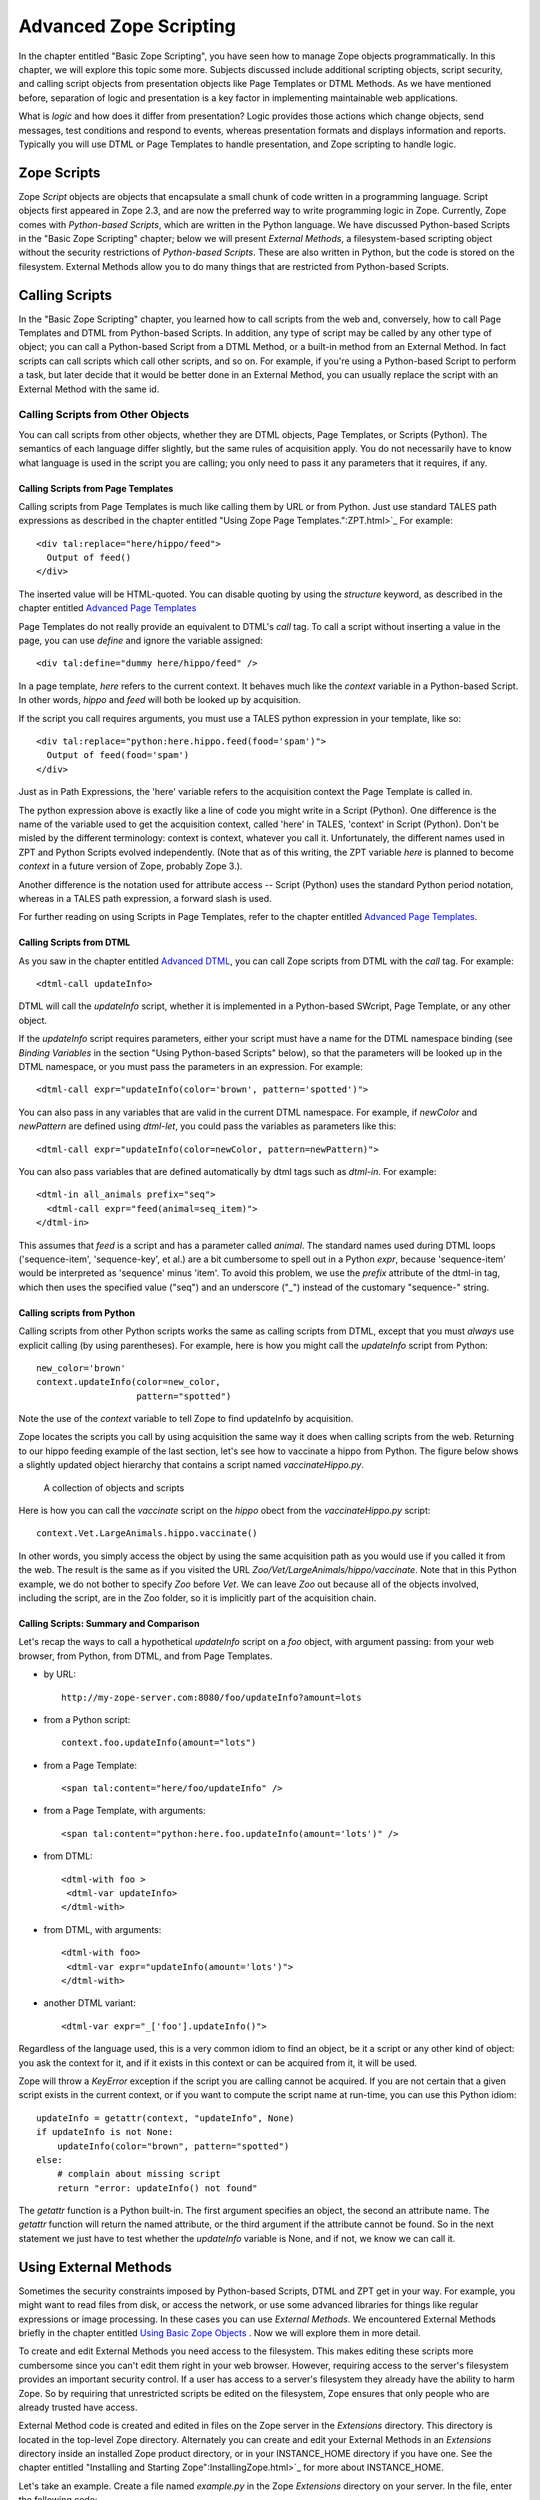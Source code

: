 Advanced Zope Scripting
=======================

In the chapter entitled "Basic Zope Scripting", you have seen
how to manage Zope objects programmatically.  In this chapter,
we will explore this topic some more.  Subjects discussed
include additional scripting objects, script security, and
calling script objects from presentation objects like Page
Templates or DTML Methods.  As we have mentioned before,
separation of logic and presentation is a key factor in
implementing maintainable web applications. 

What is *logic* and how does it differ from presentation? Logic
provides those actions which change objects, send messages, test
conditions and respond to events, whereas presentation formats and
displays information and reports. Typically you will use DTML or
Page Templates to handle presentation, and Zope scripting to
handle logic.

Zope Scripts
------------

Zope *Script* objects are objects that encapsulate a small
chunk of code written in a programming language. Script
objects first appeared in Zope 2.3, and are now the
preferred way to write programming logic in Zope. Currently,
Zope comes with *Python-based Scripts*, which are written in
the Python language.  We have discussed Python-based Scripts
in the "Basic Zope Scripting" chapter; below we will present
*External Methods*, a filesystem-based scripting object
without the security restrictions of *Python-based Scripts*.
These are also written in Python, but the code is stored on
the filesystem. External Methods allow you to do many things
that are restricted from Python-based Scripts.


Calling Scripts
---------------

In the "Basic Zope Scripting" chapter, you learned how to
call scripts from the web and, conversely, how to call Page
Templates and DTML from Python-based Scripts.  In addition,
any type of script may be called by any other type of
object; you can call a Python-based Script from a DTML
Method, or a built-in method from an External Method.  In
fact scripts can call scripts which call other scripts, and
so on.  For example, if you're using a Python-based Script
to perform a task, but later decide that it would be better
done in an External Method, you can usually replace the
script with an External Method with the same id.

Calling Scripts from Other Objects
~~~~~~~~~~~~~~~~~~~~~~~~~~~~~~~~~~

You can call scripts from other objects, whether they are DTML
objects, Page Templates, or Scripts (Python). The
semantics of each language differ slightly, but the same rules
of acquisition apply. You do not necessarily have to know what
language is used in the script you are calling; you only need to
pass it any parameters that it requires, if any.

Calling Scripts from Page Templates 
%%%%%%%%%%%%%%%%%%%%%%%%%%%%%%%%%%%

Calling scripts from Page Templates is much like calling them
by URL or from Python. Just use standard TALES path
expressions as described in the chapter entitled "Using Zope
Page Templates.":ZPT.html>`_  For example::

  <div tal:replace="here/hippo/feed">
    Output of feed()
  </div>

The inserted value will be HTML-quoted. You can disable
quoting by using the *structure* keyword, as described in
the chapter entitled `Advanced Page Templates <AdvZPT.html>`_

Page Templates do not really provide an equivalent to DTML's
*call* tag. To call a script without inserting a value in the
page, you can use *define* and ignore the variable assigned::

  <div tal:define="dummy here/hippo/feed" />

In a page template, *here* refers to the current context.  It
behaves much like the *context* variable in a Python-based
Script.  In other words, *hippo* and *feed* will both be
looked up by acquisition.

If the script you call requires arguments, you must use a 
TALES python expression in your template, like so::

  <div tal:replace="python:here.hippo.feed(food='spam')">
    Output of feed(food='spam')
  </div>

Just as in Path Expressions, the 'here' variable refers to the
acquisition context the Page Template is called in.  

The python expression above is exactly like a line of
code you might write in a Script (Python). One
difference is the name of the variable used to get the
acquisition context, called 'here' in TALES, 'context' in
Script (Python).  Don't be misled by the different
terminology: context is context, whatever you call
it. Unfortunately, the different names used in ZPT and
Python Scripts evolved independently.  (Note that as of
this writing, the ZPT variable *here* is planned to
become *context* in a future version of Zope, probably
Zope 3.). 

Another difference is the notation used for attribute access --
Script (Python) uses the standard Python period notation,
whereas in a TALES path expression, a forward slash is
used.

For further reading on using Scripts in Page Templates, refer
to the chapter entitled `Advanced Page Templates`_.

Calling Scripts from DTML 
%%%%%%%%%%%%%%%%%%%%%%%%%

As you saw in the chapter entitled `Advanced DTML <AdvDTML.html>`_,
you can call Zope scripts from DTML with the *call* tag. For example::

  <dtml-call updateInfo>

DTML will call the *updateInfo* script, whether it is
implemented in a Python-based SWcript, Page Template, or
any other object.

If the *updateInfo* script requires parameters, either your script 
must have a name for the DTML namespace binding (see *Binding
Variables* in the section "Using Python-based Scripts" below), 
so that the parameters will be looked up in the DTML
namespace, or you must pass the parameters in an expression.
For example:: 

  <dtml-call expr="updateInfo(color='brown', pattern='spotted')">

You can also pass in any variables that are valid in
the current DTML namespace. For example, if *newColor*
and *newPattern* are defined using *dtml-let*, you could pass the
variables as parameters like this::

  <dtml-call expr="updateInfo(color=newColor, pattern=newPattern)">

You can also pass variables that are defined automatically
by dtml tags such as *dtml-in*. For example::

  <dtml-in all_animals prefix="seq">
    <dtml-call expr="feed(animal=seq_item)">
  </dtml-in>

This assumes that *feed* is a script and has a parameter
called *animal*.  The standard names used during DTML
loops ('sequence-item', 'sequence-key', et al.) are a
bit cumbersome to spell out in a Python *expr*, because
'sequence-item' would be interpreted as 'sequence' minus
'item'.  To avoid this problem, we use the *prefix*
attribute of the dtml-in tag, which then uses the
specified value ("seq") and an underscore ("_") instead
of the customary "sequence-" string.

Calling scripts from Python
%%%%%%%%%%%%%%%%%%%%%%%%%%%

Calling scripts from other Python scripts works the same
as calling scripts from DTML, except that you must
*always* use explicit calling (by using
parentheses). For example, here is how you might call
the *updateInfo* script from Python::

  new_color='brown'
  context.updateInfo(color=new_color, 
                     pattern="spotted")

Note the use of the *context* variable to tell Zope to find
updateInfo by acquisition. 

Zope locates the scripts you call by using acquisition the
same way it does when calling scripts from the web.  Returning
to our hippo feeding example of the last section, let's see
how to vaccinate a hippo from Python. The figure
below shows a slightly updated object hierarchy that contains
a script named *vaccinateHippo.py*. 

.. figure:: ../Figures/zoo-again.png 

   A collection of objects and scripts

Here is how you can call the *vaccinate* script on the
*hippo* obect from the *vaccinateHippo.py* script::

  context.Vet.LargeAnimals.hippo.vaccinate()

In other words, you simply access the object by using the same
acquisition path as you would use if you called it from the
web. The result is the same as if you visited the URL
*Zoo/Vet/LargeAnimals/hippo/vaccinate*. Note that in this Python
example, we do not bother to specify *Zoo* before *Vet*. We can
leave *Zoo* out because all of the objects involved, including
the script, are in the Zoo folder, so it is implicitly part
of the acquisition chain.

Calling Scripts: Summary and Comparison
%%%%%%%%%%%%%%%%%%%%%%%%%%%%%%%%%%%%%%%

Let's  recap  the ways  to  call  a hypothetical  *updateInfo*
script on a *foo* object, with argument passing: from your web
browser,  from Python, from DTML,  and  from Page
Templates.

- by URL::

   http://my-zope-server.com:8080/foo/updateInfo?amount=lots

- from a Python script::

   context.foo.updateInfo(amount="lots")

- from a Page Template::

   <span tal:content="here/foo/updateInfo" />

- from a Page Template, with arguments::

   <span tal:content="python:here.foo.updateInfo(amount='lots')" />

- from DTML::

   <dtml-with foo >
    <dtml-var updateInfo>
   </dtml-with>

- from DTML, with arguments::

   <dtml-with foo>
    <dtml-var expr="updateInfo(amount='lots')">
   </dtml-with>

- another DTML variant::

   <dtml-var expr="_['foo'].updateInfo()">

Regardless of the language used, this is a very common idiom
to find an object, be it a script or any other kind of object:
you ask the context for it, and if it exists in this context
or can be acquired from it, it will be used.

Zope will throw a *KeyError* exception if the script you are
calling cannot be acquired. If you are not certain that a
given script exists in the current context, or if you want to
compute the script name at run-time, you can use this Python
idiom::

  updateInfo = getattr(context, "updateInfo", None)
  if updateInfo is not None:
      updateInfo(color="brown", pattern="spotted")
  else:
      # complain about missing script
      return "error: updateInfo() not found"

The *getattr* function is a Python built-in. The first
argument specifies an object, the second an attribute
name.  The *getattr* function will return the named
attribute, or the third argument if the attribute cannot be
found. So in the next statement we just have to test whether
the *updateInfo* variable is None, and if not, we know we can
call it.

Using External Methods
----------------------

Sometimes the security constraints imposed by Python-based
Scripts, DTML and ZPT get in your way. For example, you
might want to read files from disk, or access the network,
or use some advanced libraries for things like regular
expressions or image processing.  In these cases you can use
*External Methods*.   We encountered External Methods briefly
in the chapter entitled `Using Basic Zope Objects <BasicObjects.html>`_ .
Now we will explore them in more detail.

To create and edit External Methods you need access
to the filesystem. This makes editing these scripts more
cumbersome since you can't edit them right in your web
browser. However, requiring access to the server's filesystem
provides an important security control. If a user has access
to a server's filesystem they already have the ability to harm
Zope. So by requiring that unrestricted scripts be edited on
the filesystem, Zope ensures that only people who are already
trusted have access.

External Method code is created and edited in files on the Zope
server in the *Extensions* directory. This directory is located in
the top-level Zope directory. Alternately you can create and edit
your External Methods in an *Extensions* directory inside an
installed Zope product directory, or in your INSTANCE_HOME
directory if you have one. See the chapter entitled "Installing
and Starting Zope":InstallingZope.html>`_ for more about
INSTANCE_HOME.

Let's take an example. Create a file named *example.py* in the
Zope *Extensions* directory on your server. In the file, enter the
following code::

  def hello(name="World"):
      return "Hello %s." % name 

You've created a Python function in a Python module. But you have
not yet created an External Method from it. To do so, we must add
an External Method object in Zope.

To add an External Method, choose *External Method* from the
product add list. You will be taken to a form where you must
provide an id. Type "hello" into the *Id* field, type "hello" in
the *Function name* field, and type "example" in the *Module name*
field. Then click the *Add* button.  You should now see a new
External Method object in your folder. Click on it. You should be
taken to the *Properties* view of your new External Method as
shown in the figure below.

.. figure:: ../Figures/8-7.png

   External Method *Properties* view

Note that if you wish to create several related External
Methods, you do not need to create multiple modules on the
filesystem.  You can define any number of functions in one
module, and add an External Method to Zope for each
function. For each of these External Methods, the *module
name* would be the same, but *function name* would vary.

Now test your new script by going to the *Test* view. You should
see a greeting. You can pass different names to the script by
specifying them in the URL. For example,
'hello?name=Spanish+Inquisition'.

This example is exactly the same as the "hello world" example that
you saw for Python-based scripts. In fact, for simple string
processing tasks like this, scripts offer a better solution since
they are easier to work with.

The main reasons to use an External Method are to access
the filesystem or network, or to use Python packages that are
not available to restricted scripts.

For example, a Script (Python) cannot access environment variables
on the host system. One could access them using an External
Method, like so::

  def instance_home():
     import os
     return os.environ.get('INSTANCE_HOME')

Regular expressions are another useful tool that are restricted
from Scripts.  Let's look at an example.  Assume we want to get
the body of an HTML Page (everything between the 'body' and
'/body' tags)::

  import re
  pattern = r"<\s*body.*?>(.*?)</body>"
  regexp = re.compile(pattern, re.IGNORECASE + re.DOTALL)

  def extract_body(htmlstring):
      """
      If htmlstring is a complete HTML page, return the string
      between (the first) <body> ... </body> tags
      """
      matched = regexp.search(htmlpage)
      if matched is None: return "No match found"
      body = matched.group(1)
      return body 

Note that we import the 're' module and define the regular
expression at the module level, instead of in the function itself;
the 'extract_body()' function will find it anyway. Thus, the
regular expression is compiled once, when Zope first loads the
External Method, rather than every time this External Method is
called.  This is a common optimization tactic.

Now put this code in a module called 'my_extensions.py'. Add an
'External Method' with an id of 'body_external_m'; specify
'my_extensions' for the 'Module Name' to use and, 'extract_body'
for 'Function Name'.

You could call this for example in a 'Script (Python)' called
'store_html' like this::

  ## Script (Python) "store_html"
  ##

  # code to get 'htmlpage' goes here...
  htmlpage = "some string, perhaps from an uploaded file"
  # now extract the body
  body = context.body_external_m(htmlpage)
  # now do something with 'body' ...

... assuming that body_external_m can be acquired by store_html.
This is obviously not a complete example; you would want
to get a real HTML page instead of a hardcoded one, and you would
do something sensible with the value returned by your External
Method. 

Creating Thumbnails from Images
~~~~~~~~~~~~~~~~~~~~~~~~~~~~~~~

Here is an example External Method that uses the Python Imaging
Library (PIL) to create a thumbnail version of an existing Image
object in a Folder.  Enter the following code in a file named
*Thumbnail.py* in the *Extensions* directory::

  def makeThumbnail(self, original_id, size=200):
      """
      Makes a thumbnail image given an image Id when called on a Zope
      folder.

      The thumbnail is a Zope image object that is a small JPG
      representation of the original image. The thumbnail has an
      'original_id' property set to the id of the full size image
      object.
      """

      import PIL 
      from StringIO import StringIO
      import os.path 
      # none of the above imports would be allowed in Script (Python)!

      # Note that PIL.Image objects expect to get and save data
      # from the filesystem; so do Zope Images. We can get around 
      # this and do everything in memory by using StringIO.

      # Get the original image data in memory.
      original_image=getattr(self, original_id)
      original_file=StringIO(str(original_image.data))

      # create the thumbnail data in a new PIL Image. 
      image=PIL.Image.open(original_file)
      image=image.convert('RGB')
      image.thumbnail((size,size))

      # get the thumbnail data in memory.
      thumbnail_file=StringIO()
      image.save(thumbnail_file, "JPEG") 
      thumbnail_file.seek(0)

      # create an id for the thumbnail
      path, ext=os.path.splitext(original_id)
      thumbnail_id=path + '.thumb.jpg'

      # if there's an old thumbnail, delete it
      if thumbnail_id in self.objectIds():
          self.manage_delObjects([thumbnail_id])

      # create the Zope image object for the new thumbnail
      self.manage_addProduct['OFSP'].manage_addImage(thumbnail_id,
                                                     thumbnail_file,
                                                     'thumbnail image')

      # now find the new zope object so we can modify 
      # its properties.
      thumbnail_image=getattr(self, thumbnail_id)
      thumbnail_image.manage_addProperty('original_id', original_id, 'string')

Notice that the first parameter to the above function is called
*self*. This parameter is optional. If *self* is the first parameter 
to an External Method function definition, it will be assigned 
the value of the calling context (in this case, a folder). 
It can be used much like the *context* we have seen in 
Scripts (Python).

You must have PIL installed for this example to work. Installing
PIL is beyond the scope of this book, but note that it is
important to choose a version of PIL that is compatible with the
version of Python that is used by your version of Zope. See the
"PythonWorks
website":http://www.pythonware.com/products/pil/index.htm for more
information on PIL.  

To continue our example, create an External Method named
*makeThumbnail* that uses the *makeThumbnail* function in the
*Thumbnail* module.

Now you have a method that will create a thumbnail image. You can
call it on a Folder with a URL like
*ImageFolder/makeThumbnail?original_id=Horse.gif* This would
create a thumbnail image named 'Horse.thumb.jpg'.

You can use a script to loop through all the images in a folder and
create thumbnail images for them. Create a Script (Python) named
*makeThumbnails*::

  ## Script (Python) "makeThumbnails"
  ##
  for image_id in context.objectIds('Image'):
      context.makeThumbnail(image_id)

This will loop through all the images in a folder and create a
thumbnail for each one.

Now call this script on a folder with images in it. It will create a
thumbnail image for each contained image. Try calling the
*makeThumbnails* script on the folder again and you'll notice it created
thumbnails of your thumbnails. This is no good. You need to change the
*makeThumbnails* script to recognize existing thumbnail images and not
make thumbnails of them. Since all thumbnail images have an
*original_id* property you can check for that property as a way of
distinguishing between thumbnails and normal images::

  ## Script (Python) "makeThumbnails"
  ##
  for image in context.objectValues('Image'):
      if not image.hasProperty('original_id'):
          context.makeThumbnail(image.getId())

Delete all the thumbnail images in your folder and try calling your
updated *makeThumbnails* script on the folder. It seems to work
correctly now.

Now with a little DTML you can glue your script and External Method
together. Create a DTML Method called *displayThumbnails*::

  <dtml-var standard_html_header>

  <dtml-if updateThumbnails>
    <dtml-call makeThumbnails>
  </dtml-if>

  <h2>Thumbnails</h2>

  <table><tr valign="top">

  <dtml-in expr="objectValues('Image')">
    <dtml-if original_id>
      <td>
        <a href="&dtml-original_id;"><dtml-var sequence-item></a>
        <br />
        <dtml-var original_id>
      </td> 
    </dtml-if>
  </dtml-in>

  </tr></table>

  <form>
  <input type="submit" name="updateThumbnails"
         value="Update Thumbnails" />
  </form>

  <dtml-var standard_html_footer>

When you call this DTML Method on a folder it will loop through all the
images in the folder and display all the thumbnail images and link them
to the originals as shown in the figure below.

.. figure:: ../Figures/8-8.png

   Displaying thumbnail images

This DTML Method also includes a form that allows you to update the
thumbnail images. If you add, delete or change the images in your
folder you can use this form to update your thumbnails.

This example shows a good way to use scripts, External Methods and DTML
together. Python takes care of the logic while the DTML handles
presentation. Your External Methods handle external packages 
such as PIL while your scripts do simple processing of Zope objects.
Note that you could just as easily use a Page Template instead of DTML.
  
Processing XML with External Methods
~~~~~~~~~~~~~~~~~~~~~~~~~~~~~~~~~~~~

You can use External Methods to do nearly anything. One interesting
thing that you can do is to communicate using XML. You can generate and
process XML with External Methods.

Zope already understands some kinds of XML messages such as
XML-RPC and WebDAV. As you create web applications that communicate
with other systems you may want to have the ability to receive XML
messages. You can receive XML a number of ways: you can read XML files
from the file system or over the network, or you can define scripts
that take XML arguments which can be called by remote systems.

Once you have received an XML message you must process the XML to find
out what it means and how to act on it.  Let's take a quick look at how
you might parse XML manually using Python. Suppose you want to connect
your web application to a "Jabber":http://www.jabber.com/ chat
server. You might want to allow users to message you and receive
dynamic responses based on the status of your web application. For
example suppose you want to allow users to check the status of animals
using instant messaging. Your application should respond to XML instant
messages like this::

  <message to="cage_monitor@zopezoo.org" from="user@host.com">
    <body>monkey food status</body>
  </message>

You could scan the body of the message for commands, call a script
and return responses like this::

  <message to="user@host.com" from="cage_monitor@zopezoo.org">
    <body>Monkeys were last fed at 3:15</body>
  </message>

Here is a sketch of how you could implement this XML messaging
facility in your web application using an External Method::

  # Uses Python 2.x standard xml processing packages.  See
  # http://www.python.org/doc/current/lib/module-xml.sax.html for
  # information about Python's SAX (Simple API for XML) support If
  # you are using Python 1.5.2 you can get the PyXML package. See
  # http://pyxml.sourceforge.net for more information about PyXML.

  from xml.sax import parseString
  from xml.sax.handler import ContentHandler

  class MessageHandler(ContentHandler):
      """
      SAX message handler class

      Extracts a message's to, from, and body
      """

      inbody=0
      body=""

      def startElement(self, name, attrs):
          if name=="message":
              self.recipient=attrs['to']
              self.sender=attrs['from']
          elif name=="body":
              self.inbody=1

      def endElement(self, name):
          if name=="body":
              self.inbody=0

      def characters(self, content):
          if self.inbody:
              self.body=self.body + content

  def receiveMessage(self, message):
      """
      Called by a Jabber server
      """
      handler=MessageHandler()
      parseString(message, handler)

      # call a script that returns a response string
      # given a message body string
      response_body=self.getResponse(handler.body)

      # create a response XML message
      response_message="""
        <message to="%s" from="%s">
          <body>%s</body>
        </message>""" % (handler.sender, handler.recipient, response_body)

      # return it to the server
      return response_message

The *receiveMessage* External Method uses Python's SAX (Simple API
for XML) package to parse the XML message. The *MessageHandler*
class receives callbacks as Python parses the message. The handler
saves information its interested in. The External Method uses the
handler class by creating an instance of it, and passing it to the
*parseString* function. It then figures out a response message by
calling *getResponse* with the message body. The *getResponse*
script (which is not shown here) presumably scans the body for
commands, queries the web applications state and returns some
response. The *receiveMessage* method then creates an XML message
using response and the sender information and returns it.

The remote server would use this External Method by calling the
*receiveMessage* method using the standard HTTP POST
command. Voila, you've implemented a custom XML chat server that
runs over HTTP.

External Method Gotchas
~~~~~~~~~~~~~~~~~~~~~~~

While you are essentially unrestricted in what you can do in an
External Method, there are still some things that
are hard to do.

While your Python code can do as it pleases if you want to
work with the Zope framework you need to respect its
rules. While programming with the Zope framework is too
advanced a topic to cover here, there are a few things that
you should be aware of.

Problems can occur if you hand instances of your own
classes to Zope and expect them to work like Zope
objects. For example, you cannot define a class in your
External Method and assign an instance of this class as an
attribute of a Zope object. This causes problems with
Zope's persistence machinery.  If you need to create new
kinds of persistent objects, it's time to learn about
writing Zope Products. Writing a Product is beyond the
scope of this book. You can learn more by reading the
"Zope Developers'
Guide":http://www.zope.org/Documentation/Books/ZDG/current

Advanced Acquisition 
--------------------

In the chapter entitled "Acquisition":Acquisition.html>`_ , we
introduced acquisition by containment, which we have been using
throughout this chapter. In acquisition by containment, Zope
looks for an object by going back up the containment heirarchy
until it finds an object with the right id. In Chapter 7 we also
mentioned *context acquisition*, and warned that it is a tricky
subject capable of causing your brain to explode. If you are
ready for exploding brains, read on.

Recall our Zoo example introduced earlier in this chapter. 

.. figure:: ../Figures/zoo.png 

   Zope Zoo Example hierarchy

We have seen how Zope uses URL traversal and acquisition to find
objects  in  higher containers.  More  complex arrangements  are
possible. Suppose you want to call the *vaccinate* script on the
*hippo*  object. What  URL can  you use?  If you  visit  the URL
*Zoo/LargeAnimals/hippo/vaccinate* Zope will not be able to find
the  *vaccinate* script  since it  isn't in  any of  the *hippo*
object's containers.

The solution is to give the path to the script as part of the
URL. Zope allows you to combine two or more URLs into one in
order to provide more acquisition context! By using acquisition,
Zope will find the script as it backtracks along the URL. The
URL to vaccinate the hippo is
*Zoo/Vet/LargeAnimals/hippo/vaccinate*. Likewise, if you want to
call the *vaccinate* script on the *kargarooMouse* object you
should use the URL
*Zoo/Vet/SmallAnimals/kargarooMouse/vaccinate*.

Let's follow along as Zope traverses the URL
*Zoo/Vet/LargeAnimals/hippo/vaccinate*. Zope starts in the root
folder and looks for an object named *Zoo*. It moves to the
*Zoo* folder and looks for an object named *Vet*. It moves to
the *Vet* folder and looks for an object named
*LargeAnimals*. The *Vet* folder does not contain an object with
that name, but it can acquire the *LargeAnimals* folder from its
container, *Zoo* folder. So it moves to the *LargeAnimals*
folder and looks for an object named *hippo*.  It then moves to
the *hippo* object and looks for an object named
*vaccinate*. Since the *hippo* object does not contain a
*vaccinate* object and neither do any of its containers, Zope
backtracks along the URL path trying to find a *vaccinate*
object. First it backs up to the *LargeAnimals* folder where
*vaccinate* still cannot be found. Then it backs up to the *Vet*
folder.  Here it finds a *vaccinate* script in the *Vet*
folder. Since Zope has now come to the end of the URL, it calls
the *vaccinate* script in the context of the *hippo* object.

Note that we could also have organized the URL a bit
differently. *Zoo/LargeAnimals/Vet/hippo/vaccinate* would also
work. The difference is the order in which the context elements
are searched. In this example, we only need to get *vaccinate*
from *Vet*, so all that matters is that *Vet* appears in the URL
after *Zoo* and before *hippo*.

When Zope looks for a sub-object during URL traversal, it first
looks for the sub-object in the current object. If it cannot
find it in the current object it looks in the current object's
containers. If it still cannot find the sub-object, it backs up
along the URL path and searches again. It continues this process
until it either finds the object or raises an error if it cannot
be found. If several context folders are used in the URL, they
will be searched in order from *left to right*.

Context acquisition can be a very useful mechanism, and it
allows you to be quite expressive when you compose URLs. The
path you tell Zope to take on its way to an object will
determine how it uses acquisition to look up the object's
scripts.

Note that not all scripts will behave differently depending on
the traversed URL. For example, you might want your script to
acquire names only from its parent containers and not from the
URL context. To do so, simply use the *container* variable
instead of the *context* variable in the script, as described
above in the section "Using Python-based Scripts."

Context Acquisition Gotchas
~~~~~~~~~~~~~~~~~~~~~~~~~~~

Containment before context
%%%%%%%%%%%%%%%%%%%%%%%%%%

It is important to realize that context acquisition
*supplements* container acquisition. It does not *override*
container acquisition.

One at a time
%%%%%%%%%%%%%

Another point that often confuses new users is that each element
of a path "sticks" for the duration of the traversal, once it is
found. Think of it this way: objects are looked up one at a
time, and once an object is found, it will not be looked up
again.  For example, imagine this folder structure:

.. figure:: ../Figures/acquisition.png

   Acquisition example folder structure

Now suppose that the *about_penguins* page contains a link to
*Images/penguins.png*. Shouldn't this work? Won't
*/Images/penguins.png* succeed when
*/Content/Images/penguins.png* fails?  The answer is no. We
always traverse from left to right, one item at a time. 
First we find *Content*, then *Images* within it; *penguins.png* 
appears in neither of those, and we haved searched all 
parent containers of every element in the URL, so 
there is nothing more to search in this URL.
Zope stops there and raises an error. Zope never looks in */Images*
because it has already found */Content/Images*.

Readability
%%%%%%%%%%%

Context acquisition can make code more difficult to
understand. A person reading your script can no longer simply
look backwards up one containment heirarchy to see where an
acquired object might be; many more places might be searched,
all over the zope tree folder. And the order in which objects
are searched, though it is consistent, can be confusing.

Fragility
%%%%%%%%%

Over-use of context acquisition can also lead to fragility. In
object-oriented terms, context acquisition can lead to a site
with low cohesion and tight coupling. This is generally regarded
as a bad thing. More specifically, there are many simple actions
by which an unwitting developer could break scripts that rely on
context acquisition. These are more likely to occur than with
container acquisition, because potentially every part of your
site affects every other part, even in parallel folder branches.

For example, if you write a script that calls another script by
a long and torturous path, you are assuming that the folder tree
is not going to change. A maintenance decision to reorganize the
folder heirarchy could require an audit of scripts in *every*
part of the site to determine whether the reorganization will
break anything. 

Recall our Zoo example. There are several ways in which a zope
maintainer could break the feed() script:

Inserting another object with the name of the method
  This is a normal technique for customizing behavior in Zope, but context
  acquisition makes it more likely to happen by accident. Suppose that
  giraffe vaccination is controlled by a regularly scheduled script that
  calls *Zoo/Vet/LargeAnimals/giraffe/feed*. Suppose a content
  administrator doesn't know about this script and adds a DTML page called
  *vaccinate* in the giraffe folder, containing information about
  vaccinating giraffes. This new *vaccinate* object will be acquired before
  *Zoo/Vet/vaccinate*.  Hopefully you will notice the problem before your
  giraffes get sick.

Calling an inappropriate path
  if you visit *Zoo/LargeAnimals/hippo/buildings/visitor_reception/feed*,
  will the reception area be filled with hippo food?  One would hope not.
  This might even be possible for someone who has no permissions on the
  reception object. Such URLs are actually not difficult to construct. For
  example, using relative URLs in standard_html_header can lead to some
  quite long combinations of paths.

Thanks to Toby Dickenson for pointing out these fragility issues
on the zope-dev mailing list.


Passing Parameters to Scripts
-----------------------------

All scripts can be passed parameters. A parameter gives a script
more information about what to do. When you call a script from the
web, Zope will try to find the script's parameters in the web
request and pass them to your script. For example, if you have a
script with parameters *dolphin* and *REQUEST* Zope will
look for *dolphin* in the web request, and will pass the request
itself as the *REQUEST* parameter. In practical terms this means
that it is easy to do form processing in your script. For example,
here is a form::

  <form action="form_action">
    Name of Hippo <input type="text" name="name" /><br />
    Age of Hippo <input type="text" name="age" /><br />
    <input type="submit" />
  </form>

You can easily process this form with a script named
*form_action* that includes *name* and *age* in its parameter
list::

  ## Script (Python) "form_action"
  ##parameters=name, age
  ##
  "Process form"
  age=int(age)
  message= 'This hippo is called %s and is %d years old' % (name, age)
  if age < 18:
      message += '\n %s is not old enough to drive!' % name
  return message

There is no need to process the form manually to extract values
from it. Form elements are passed as strings, or lists of
strings in the case of checkboxes and multiple-select input.

In addition to form variables, you can specify any request
variables as script parameters. For example, to get access to the
request and response objects just include 'REQUEST' and 'RESPONSE'
in your list of parameters. Request variables are detailed more
fully in `Appendix B: API Reference <AppendixB.html>`_ .

In the Python script given above, there is a subtle problem. You
are probably expecting an integer rather than a string for age,
but all form variables are passed as strings.  You could
manually convert the string to an integer using the Python *int*
built-in::

  age = int(age)

But this manual conversion may be inconvenient. Zope provides a
way for you to specify form input types in the form, rather than
in the processing script. Instead of converting the *age* variable
to an integer in the processing script, you can indicate that it
is an integer in the form itself::

  Age <input type="text" name="age:int" />

The ':int' appended to the form input name tells Zope to
automatically convert the form input to an integer. This
process is called *marshalling*. If the user of
your form types something that cannot be converted to an integer
(such as "22 going on 23") then Zope will raise an exception as
shown in the figure below.

.. figure:: ../Figures/8-3.png

   Parameter conversion error

It's handy to have Zope catch conversion errors, but you may not
like Zope's error messages. You should avoid using Zope's
converters if you want to provide your own error messages.

Zope can perform many parameter conversions. Here is a list of Zope's
basic parameter converters.

*boolean*
  Converts a variable to true or false. Variables
  that are 0, None, an empty string, or an empty sequence are
  false, all others are true.

*int*
  Converts a variable to an integer.

*long*
  Converts a variable to a long integer.

*float*
  Converts a variable to a floating point number.

*string*
  Converts a variable to a string. Most variables
  are strings already so this converter is seldom used.

*text*
  Converts a variable to a string with normalized line
  breaks.  Different browsers on various platforms encode line
  endings differently, so this script makes sure the line endings are
  consistent, regardless of how they were encoded by the browser.

*list*
  Converts a variable to a Python list.

*tuple*
  Converts a variable to a Python tuple. A tuple is
  like a list, but cannot be modified.

*tokens*
  Converts a string to a list by breaking it on white
  spaces.

*lines*
  Converts a string to a list by breaking it on new
  lines.

*date*
  Converts a string to a *DateTime* object. The formats
  accepted are fairly flexible, for example '10/16/2000',
  '12:01:13 pm'.

*required*
  Raises an exception if the variable is not present.

*ignore_empty*
  Excludes the variable from the request if
  the variable is an empty string.

These converters all work in more or less the same way to coerce
a form variable, which is a string, into another specific
type. You may recognize these converters from the chapter
entitled `Using Basic Zope Objects`_ , in which we
discussed properties. These converters are used by Zope's
property facility to convert properties to the right type.

The *list* and *tuple* converters can be used in combination with other
converters.  This allows you to apply additional converters to each
element of the list or tuple.  Consider this form::

  <form action="processTimes"> 

    <p>I would prefer not to be disturbed at the following
    times:</p>

    <input type="checkbox" name="disturb_times:list:date"
    value="12:00 AM" /> Midnight<br />

    <input type="checkbox" name="disturb_times:list:date"
    value="01:00 AM" /> 1:00 AM<br />

    <input type="checkbox" name="disturb_times:list:date"
    value="02:00 AM" /> 2:00 AM<br />

    <input type="checkbox" name="disturb_times:list:date"
    value="03:00 AM" /> 3:00 AM<br />

    <input type="checkbox" name="disturb_times:list:date"
    value="04:00 AM" /> 4:00 AM<br />

    <input type="submit" />
  </form>

By using the *list* and *date* converters together, Zope will
convert each selected time to a date and then combine all selected
dates into a list named *disturb_times*.

A more complex type of form conversion is to convert a series of inputs
into *records.* Records are structures that have attributes. Using
records, you can combine a number of form inputs into one variable with
attributes.  The available record converters are:

*record*
  Converts a variable to a record attribute.

*records*
  Converts a variable to a record attribute in a list of
  records.

*default*
  Provides a default value for a record attribute if the
  variable is empty.

*ignore_empty*
  Skips a record attribute if the variable is empty.

Here are some examples of how these converters are used::

  <form action="processPerson">

    First Name <input type="text" name="person.fname:record" /><br />
    Last Name <input type="text" name="person.lname:record" /><br />
    Age <input type="text" name="person.age:record:int" /><br />

    <input type="submit" />
  </form>

This form will call the *processPerson* script with one
parameter, *person*. The *person* variable will have the attributes
*fname*, *lname* and *age*. Here's an example of how you might
use the *person* variable in your *processPerson* script::

  ## Script (Python) "processPerson"
  ##parameters=person
  ##
  "Process a person record"
  full_name="%s %s" % (person.fname, person.lname)
  if person.age < 21:
      return "Sorry, %s. You are not old enough to adopt an aardvark." % full_name
  return "Thanks, %s. Your aardvark is on its way." % full_name

The *records* converter works like the *record* converter except
that it produces a list of records, rather than just one. Here is
an example form::

  <form action="processPeople">

    <p>Please, enter information about one or more of your next of
    kin.</p>

    <p>
      First Name <input type="text" name="people.fname:records" />
      Last Name <input type="text" name="people.lname:records" />
    </p>

    <p>
      First Name <input type="text" name="people.fname:records" />
      Last Name <input type="text" name="people.lname:records" />
    </p>

    <p>
      First Name <input type="text" name="people.fname:records" />
      Last Name <input type="text" name="people.lname:records" />
    </p>

    <input type="submit" />
  </form>    

This form will call the *processPeople* script with a variable
called *people* that is a list of records. Each record will have
*fname* and *lname* attributes.  Note the difference between the
*records* converter and the *list:record* converter: the former
would create a list of records, whereas the latter would produce
a single record whose attributes *fname* and *lname* would each
be a list of values.

The order of combined modifiers does not matter; for example,
*int:list* is identical to *list:int*.

Another useful parameter conversion uses form variables to
rewrite the action of the form. This allows you to submit a form
to different scripts depending on how the form is filled
out. This is most useful in the case of a form with multiple
submit buttons. Zope's action converters are:

*action*
  Appends the attribute value to the original form
  action of the form. This is mostly useful for the case in
  which you have multiple submit buttons on one form.  Each
  button can be assigned to a script that gets called when that
  button is clicked to submit the form. A synonym for *action*
  is *method*.

*default_action*
  Appends the attribute value to the
  original action of the form when no other *action* converter
  is used.

Here's an example form that uses action converters::

  <form action="employeeHandlers">

    <p>Select one or more employees</p>

    <input type="checkbox" name="employees:list" value="Larry" /> Larry<br />
    <input type="checkbox" name="employees:list" value="Simon" /> Simon<br />
    <input type="checkbox" name="employees:list" value="Rene" /> Rene<br />

    <input type="submit" name="fireEmployees:action" value="Fire!" /><br />

    <input type="submit" name="promoteEmployees:action" value="Promote!" />

  </form>

We assume a folder 'employeeHandlers' containing two
scripts named 'fireEmployees' and 'promoteEmployees'.  The
form will call either the *fireEmployees* or the
*promoteEmployees* script, depending on which of the two
submit buttons is used.  Notice also how it builds a list
of employees with the *list* converter.  Form converters
can be very useful when designing Zope applications.

Script Security
---------------

All scripts that can be edited through the web are subject to
Zope's standard security policies. The only scripts that are not
subject to these security restrictions are scripts that must be
edited through the filesystem. These unrestricted scripts
include *External Methods*.

The chapter entitled `Users and Security <Security.html>`_ covers
security in more detail. You should consult the *Roles of
Executable Objects* and *Proxy Roles* sections for more
information on how scripts are restricted by Zope security
constraints.

Security Restrictions of Script (Python)
~~~~~~~~~~~~~~~~~~~~~~~~~~~~~~~~~~~~~~~~

Scripts are restricted in order to limit their ability
to do harm. What could be harmful? In general, scripts
keep you from accessing private Zope objects, making harmful
changes to Zope objects, hurting the Zope process itself, and
accessing the server Zope is running on. These restrictions
are implemented through a collection of limits on what your
scripts can do.

Loop limits
  Scripts cannot create infinite loops. If your script
  loops a very large number of times Zope will raise an error. This
  restriction covers all kinds of loops including *for* and *while*
  loops. The reason for this restriction is to limit your ability to
  hang Zope by creating an infinite loop.

Import limits
  Scripts cannot import arbitrary
  packages and modules. You are limited to importing the
  *Products.PythonScripts.standard* utility module, the
  *AccessControl* module, those modules available via DTML
  (*string*, *random*, *math*, *sequence*), and modules
  which have been specifically made available to scripts
  by product authors.  See `Appendix B: API Reference`_
  for more information on these
  modules.  If you want to be able to import any Python
  module, use an External Method, as described in this
  chapter.

Access limits
  You are restricted by standard Zope
  security policies when accessing objects. In other words
  the user executing the script is checked for
  authorization when accessing objects. As with all
  executable objects, you can modify the effective roles a
  user has when calling a script using *Proxy Roles* (see
  the chapter entitled `Users and Security`_
  for more information). In addition, you cannot access
  objects whose names begin with an underscore, since Zope
  considers these objects to be private. Finally, you can
  define classes in scripts but it is not really practical
  to do so, because you are not allowed to access
  attributes of these classes! Even if you were allowed to
  do so, the restriction against using objects whose names
  begin with an underscore would prevent you from using
  your class's __init__ method.  If you need to define
  classes, use *External Methods* or *Zope Products* (see
  the "Zope Developers
  Guide":http://www.zope.org/Documentation/Books/ZDG for
  more information about creating Products).  You may,
  however, define functions in scripts, although it is
  rarely useful or necessary to do so.  In practice, a
  Script in Zope is treated as if it were a single method
  of the object you wish to call it on.

Writing limits
  In general you cannot directly change Zope object
  attributes using scripts. You should call the appropriate
  methods from the Zope API instead.

Despite these limits, a determined user could use large amounts
of CPU time and memory using Python-based Scripts. So malicious
scripts could constitute a kind of denial of service attack by
using lots of resources. These are difficult problems to solve
and DTML suffers from the same potential for abuse. As with
DTML, you probably should not grant access to scripts to
untrusted people.


DTML versus Python versus Page Templates 
----------------------------------------

Zope gives you many ways to script. For small scripting
tasks the choice of Python-based Scripts, Page Templates or
DTML probably doesn't make a big difference.  For larger,
logic-oriented tasks you should use Python-based Scripts or
External Methods. 

For presentation, Python should *not* be used; the choice
then becomes whether to use DTML or ZPT.

Just for the sake of comparison, here is a simple presentational script 
suggested by Gisle Aas in four different languages.

In DTML::

  <dtml-in objectValues>
    <dtml-var getId>: <dtml-var sequence-item>
  </dtml-in>
  done

In ZPT::

  <div tal:repeat="item here/objectValues" 
       tal:replace="python:'%s: %s\n' % (item.getId(), str(item))" />

In Python::

  for item in context.objectValues():
      print "%s: %s" % (item.getId(), item)
  print "done"
  return printed

Despite the fact that Zope is implemented in Python, it sometimes
(for better or worse) follows the Perl philosophy that "there's
more than one way to do it".

Remote Scripting and Network Services
-------------------------------------

Web servers are used to serve content to software clients; usually
people using web browser software.  The software client can also be
another computer that is using your web server to access some kind of
service.

Because Zope exposes objects and scripts on the web, it can be used to
provide a powerful, well organized, secure web API to other remote
network application clients.

There are two common ways to remotely script Zope.  The first way
is using a simple remote procedure call protocol called
*XML-RPC*.  XML-RPC is used to execute a procedure on a remote
machine and get a result on the local machine.  XML-RPC is designed
to be language neutral, and in this chapter you'll see examples in
Python, Perl and Java.

The second common way to remotely script Zope is with any HTTP
client that can be automated with a script.  Many language
libraries come with simple scriptable HTTP clients and there are
many programs that let you you script HTTP from the command line.

Using XML-RPC
~~~~~~~~~~~~~

XML-RPC is a simple remote procedure call mechanism that works
over HTTP and uses XML to encode information. XML-RPC clients
have been implemented for many languages including Python, Perl,
Java, JavaScript, and TCL.

In-depth information on XML-RPC can be found at the "XML-RPC
website":http://www.xmlrpc.org/. 

All Zope scripts that can be called from URLs can be called via
XML-RPC. Basically XML-RPC provides a system to marshal
arguments to scripts that can be called from the web. As you saw
earlier in the chapter Zope provides its own marshaling
controls that you can use from HTTP. XML-RPC and Zope's own
marshaling accomplish much the same thing. The advantage of
XML-RPC marshaling is that it is a reasonably supported
standard that also supports marshaling of return values as well
as argument values.

Here's a fanciful example that shows you how to remotely script
a mass firing of janitors using XML-RPC.

Here's the code in Python::

  import xmlrpclib

  server = xmlrpclib.Server('http://www.zopezoo.org/')
  for employee in server.JanitorialDepartment.personnel():
      server.fireEmployee(employee)

In Perl::

  use Frontier::Client;

  $server = Frontier::Client->new(url => "http://www.zopezoo.org/");

  $employees = $server->call("JanitorialDepartment.personnel");
  foreach $employee ( @$employees ) {

    $server->call("fireEmployee",$server->string($employee));

  }

In Java::

  try {
      XmlRpcClient server = new XmlRpcClient("http://www.zopezoo.org/");
      Vector employees = (Vector) server.execute("JanitorialDepartment.personnel");

      int num = employees.size();
      for (int i = 0; i < num; i++) {
          Vector args = new Vector(employees.subList(i, i+1));
          server.execute("fireEmployee", args);
      }

  } catch (XmlRpcException ex) {
      ex.printStackTrace();
  } catch (IOException ioex) {
      ioex.printStackTrace();
  }

Actually the above example will probably not run correctly, since you
will most likely want to protect the *fireEmployee* script. This brings
up the issue of security with XML-RPC. XML-RPC does not have any
security provisions of its own; however, since it runs over HTTP it can
leverage existing HTTP security controls. In fact Zope treats an
XML-RPC request exactly like a normal HTTP request with respect to
security controls. This means that you must provide authentication in
your XML-RPC request for Zope to grant you access to protected
scripts, eg. by using the user:password URL notation, as
in 'http://user:password@server.domain/'

Remote Scripting with HTTP
~~~~~~~~~~~~~~~~~~~~~~~~~~

Any HTTP client can be used for remotely scripting Zope.

On Unix systems you have a number of tools at your
disposal for remotely scripting Zope. One simple example
is to use *wget* to call Zope script URLs and use *cron*
to schedule the script calls. For example, suppose you
have a Zope script that feeds the lions and you would like
to call it every morning.  You can use *wget* to call the
script like so::

  $ wget --spider http://www.zopezope.org/Lions/feed

The *spider* option tells *wget* not to save the response as a
file. Suppose that your script is protected and requires
authorization. You can pass your user name and password with *wget* to
access protected scripts::

  $ wget --spider --http-user=ZooKeeper \
      --http-passwd=SecretPhrase \
      http://www.zopezope.org/Lions/feed

Now let's use *cron* to call this command every morning at 8am. Edit
your crontab file with the *crontab* command::

  $ crontab -e

Then add a line to call wget every day at 8 am::

  0 8 * * * wget -nv --spider --http_user=ZooKeeper \
    --http_pass=SecretPhrase http://www.zopezoo.org/Lions/feed

(Beware of the linebreak -- the above should be input as
one line, minus the backslash).

The only difference between using *cron* and calling *wget* manually is
that you should use the *nv* switch when using *cron* since you don't
care about output of the *wget* command.

For our final example let's get really perverse. Since networking is
built into so many different systems, it's easy to find an unlikely
candidate to script Zope. If you had an Internet-enabled toaster you
would probably be able to script Zope with it. Let's take Microsoft
Word as our example Zope client. All that's necessary is to get Word to
agree to tickle a URL.

The easiest way to script Zope with Word is to tell word to open a
document and then type a Zope script URL as the file name as shown in
[8-9].

.. figure:: ../Figures/8-9.png

   Calling a URL with Microsoft Word

Word will then load the URL and return the results of calling the Zope
script. Despite the fact that Word doesn't let you POST arguments this
way, you can pass GET arguments by entering them as part of the URL.

You can even control this behavior using Word's built-in Visual Basic
scripting. For example, here's a fragment of Visual Basic that tells
Word to open a new document using a Zope script URL::

  Documents.Open FileName:="http://www.zopezoo.org/LionCages/wash?use_soap=1&water_temp=hot" 

You could use Visual Basic to call Zope script URLs in many different
ways.

Zope's URL to script call translation is the key to remote
scripting. Since you can control Zope so easily with simple URLs you
can easy script Zope with almost any network-aware system.

Conclusion
----------

With scripts you can control Zope objects and glue together your
application's logic, data, and presentation. You can
programmatically manage objects in your Zope folder hierarchy by
using the Zope API.  You can also perform serious programming
tasks such as image processing and XML parsing.
